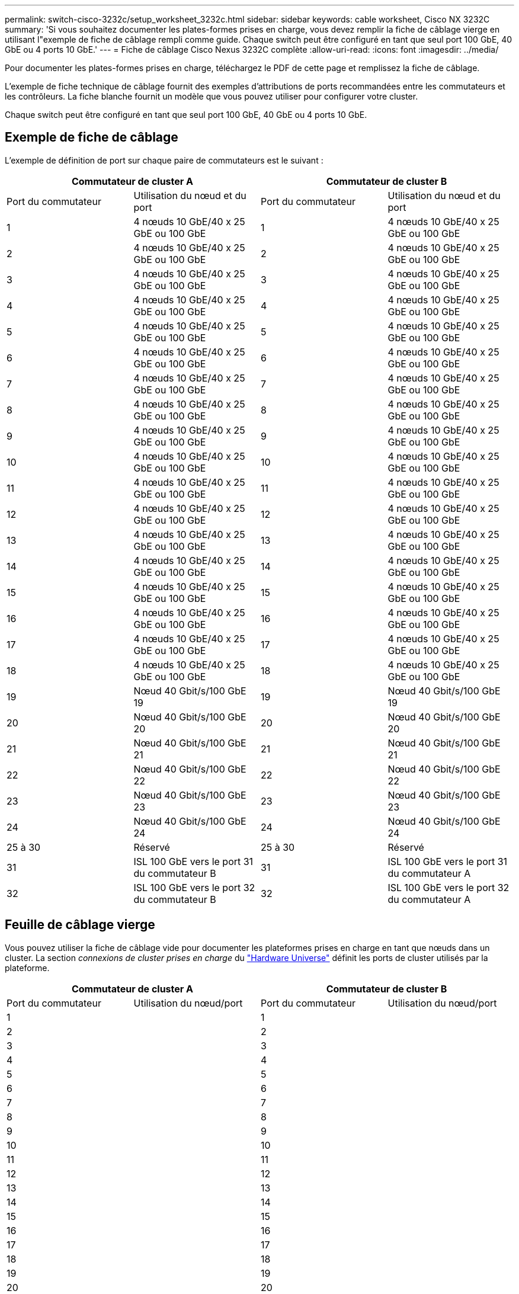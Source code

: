 ---
permalink: switch-cisco-3232c/setup_worksheet_3232c.html 
sidebar: sidebar 
keywords: cable worksheet, Cisco NX 3232C 
summary: 'Si vous souhaitez documenter les plates-formes prises en charge, vous devez remplir la fiche de câblage vierge en utilisant l"exemple de fiche de câblage rempli comme guide. Chaque switch peut être configuré en tant que seul port 100 GbE, 40 GbE ou 4 ports 10 GbE.' 
---
= Fiche de câblage Cisco Nexus 3232C complète
:allow-uri-read: 
:icons: font
:imagesdir: ../media/


[role="lead"]
Pour documenter les plates-formes prises en charge, téléchargez le PDF de cette page et remplissez la fiche de câblage.

L'exemple de fiche technique de câblage fournit des exemples d'attributions de ports recommandées entre les commutateurs et les contrôleurs. La fiche blanche fournit un modèle que vous pouvez utiliser pour configurer votre cluster.

Chaque switch peut être configuré en tant que seul port 100 GbE, 40 GbE ou 4 ports 10 GbE.



== Exemple de fiche de câblage

L'exemple de définition de port sur chaque paire de commutateurs est le suivant :

[cols="1, 1, 1, 1"]
|===
2+| Commutateur de cluster A 2+| Commutateur de cluster B 


| Port du commutateur | Utilisation du nœud et du port | Port du commutateur | Utilisation du nœud et du port 


 a| 
1
 a| 
4 nœuds 10 GbE/40 x 25 GbE ou 100 GbE
 a| 
1
 a| 
4 nœuds 10 GbE/40 x 25 GbE ou 100 GbE



 a| 
2
 a| 
4 nœuds 10 GbE/40 x 25 GbE ou 100 GbE
 a| 
2
 a| 
4 nœuds 10 GbE/40 x 25 GbE ou 100 GbE



 a| 
3
 a| 
4 nœuds 10 GbE/40 x 25 GbE ou 100 GbE
 a| 
3
 a| 
4 nœuds 10 GbE/40 x 25 GbE ou 100 GbE



 a| 
4
 a| 
4 nœuds 10 GbE/40 x 25 GbE ou 100 GbE
 a| 
4
 a| 
4 nœuds 10 GbE/40 x 25 GbE ou 100 GbE



 a| 
5
 a| 
4 nœuds 10 GbE/40 x 25 GbE ou 100 GbE
 a| 
5
 a| 
4 nœuds 10 GbE/40 x 25 GbE ou 100 GbE



 a| 
6
 a| 
4 nœuds 10 GbE/40 x 25 GbE ou 100 GbE
 a| 
6
 a| 
4 nœuds 10 GbE/40 x 25 GbE ou 100 GbE



 a| 
7
 a| 
4 nœuds 10 GbE/40 x 25 GbE ou 100 GbE
 a| 
7
 a| 
4 nœuds 10 GbE/40 x 25 GbE ou 100 GbE



 a| 
8
 a| 
4 nœuds 10 GbE/40 x 25 GbE ou 100 GbE
 a| 
8
 a| 
4 nœuds 10 GbE/40 x 25 GbE ou 100 GbE



 a| 
9
 a| 
4 nœuds 10 GbE/40 x 25 GbE ou 100 GbE
 a| 
9
 a| 
4 nœuds 10 GbE/40 x 25 GbE ou 100 GbE



 a| 
10
 a| 
4 nœuds 10 GbE/40 x 25 GbE ou 100 GbE
 a| 
10
 a| 
4 nœuds 10 GbE/40 x 25 GbE ou 100 GbE



 a| 
11
 a| 
4 nœuds 10 GbE/40 x 25 GbE ou 100 GbE
 a| 
11
 a| 
4 nœuds 10 GbE/40 x 25 GbE ou 100 GbE



 a| 
12
 a| 
4 nœuds 10 GbE/40 x 25 GbE ou 100 GbE
 a| 
12
 a| 
4 nœuds 10 GbE/40 x 25 GbE ou 100 GbE



 a| 
13
 a| 
4 nœuds 10 GbE/40 x 25 GbE ou 100 GbE
 a| 
13
 a| 
4 nœuds 10 GbE/40 x 25 GbE ou 100 GbE



 a| 
14
 a| 
4 nœuds 10 GbE/40 x 25 GbE ou 100 GbE
 a| 
14
 a| 
4 nœuds 10 GbE/40 x 25 GbE ou 100 GbE



 a| 
15
 a| 
4 nœuds 10 GbE/40 x 25 GbE ou 100 GbE
 a| 
15
 a| 
4 nœuds 10 GbE/40 x 25 GbE ou 100 GbE



 a| 
16
 a| 
4 nœuds 10 GbE/40 x 25 GbE ou 100 GbE
 a| 
16
 a| 
4 nœuds 10 GbE/40 x 25 GbE ou 100 GbE



 a| 
17
 a| 
4 nœuds 10 GbE/40 x 25 GbE ou 100 GbE
 a| 
17
 a| 
4 nœuds 10 GbE/40 x 25 GbE ou 100 GbE



 a| 
18
 a| 
4 nœuds 10 GbE/40 x 25 GbE ou 100 GbE
 a| 
18
 a| 
4 nœuds 10 GbE/40 x 25 GbE ou 100 GbE



 a| 
19
 a| 
Nœud 40 Gbit/s/100 GbE 19
 a| 
19
 a| 
Nœud 40 Gbit/s/100 GbE 19



 a| 
20
 a| 
Nœud 40 Gbit/s/100 GbE 20
 a| 
20
 a| 
Nœud 40 Gbit/s/100 GbE 20



 a| 
21
 a| 
Nœud 40 Gbit/s/100 GbE 21
 a| 
21
 a| 
Nœud 40 Gbit/s/100 GbE 21



 a| 
22
 a| 
Nœud 40 Gbit/s/100 GbE 22
 a| 
22
 a| 
Nœud 40 Gbit/s/100 GbE 22



 a| 
23
 a| 
Nœud 40 Gbit/s/100 GbE 23
 a| 
23
 a| 
Nœud 40 Gbit/s/100 GbE 23



 a| 
24
 a| 
Nœud 40 Gbit/s/100 GbE 24
 a| 
24
 a| 
Nœud 40 Gbit/s/100 GbE 24



 a| 
25 à 30
 a| 
Réservé
 a| 
25 à 30
 a| 
Réservé



 a| 
31
 a| 
ISL 100 GbE vers le port 31 du commutateur B
 a| 
31
 a| 
ISL 100 GbE vers le port 31 du commutateur A



 a| 
32
 a| 
ISL 100 GbE vers le port 32 du commutateur B
 a| 
32
 a| 
ISL 100 GbE vers le port 32 du commutateur A

|===


== Feuille de câblage vierge

Vous pouvez utiliser la fiche de câblage vide pour documenter les plateformes prises en charge en tant que nœuds dans un cluster. La section _connexions de cluster prises en charge_ du https://hwu.netapp.com["Hardware Universe"^] définit les ports de cluster utilisés par la plateforme.

[cols="1, 1, 1, 1"]
|===
2+| Commutateur de cluster A 2+| Commutateur de cluster B 


| Port du commutateur | Utilisation du nœud/port | Port du commutateur | Utilisation du nœud/port 


 a| 
1
 a| 
 a| 
1
 a| 



 a| 
2
 a| 
 a| 
2
 a| 



 a| 
3
 a| 
 a| 
3
 a| 



 a| 
4
 a| 
 a| 
4
 a| 



 a| 
5
 a| 
 a| 
5
 a| 



 a| 
6
 a| 
 a| 
6
 a| 



 a| 
7
 a| 
 a| 
7
 a| 



 a| 
8
 a| 
 a| 
8
 a| 



 a| 
9
 a| 
 a| 
9
 a| 



 a| 
10
 a| 
 a| 
10
 a| 



 a| 
11
 a| 
 a| 
11
 a| 



 a| 
12
 a| 
 a| 
12
 a| 



 a| 
13
 a| 
 a| 
13
 a| 



 a| 
14
 a| 
 a| 
14
 a| 



 a| 
15
 a| 
 a| 
15
 a| 



 a| 
16
 a| 
 a| 
16
 a| 



 a| 
17
 a| 
 a| 
17
 a| 



 a| 
18
 a| 
 a| 
18
 a| 



 a| 
19
 a| 
 a| 
19
 a| 



 a| 
20
 a| 
 a| 
20
 a| 



 a| 
21
 a| 
 a| 
21
 a| 



 a| 
22
 a| 
 a| 
22
 a| 



 a| 
23
 a| 
 a| 
23
 a| 



 a| 
24
 a| 
 a| 
24
 a| 



 a| 
25 à 30
 a| 
Réservé
 a| 
25 à 30
 a| 
Réservé



 a| 
31
 a| 
ISL 100 GbE vers le port 31 du commutateur B
 a| 
31
 a| 
ISL 100 GbE vers le port 31 du commutateur A



 a| 
32
 a| 
ISL 100 GbE vers le port 32 du commutateur B
 a| 
32
 a| 
ISL 100 GbE vers le port 32 du commutateur A

|===
.Quelle est la prochaine étape
link:install-switch-3232c.html["Poser le commutateur"] .
